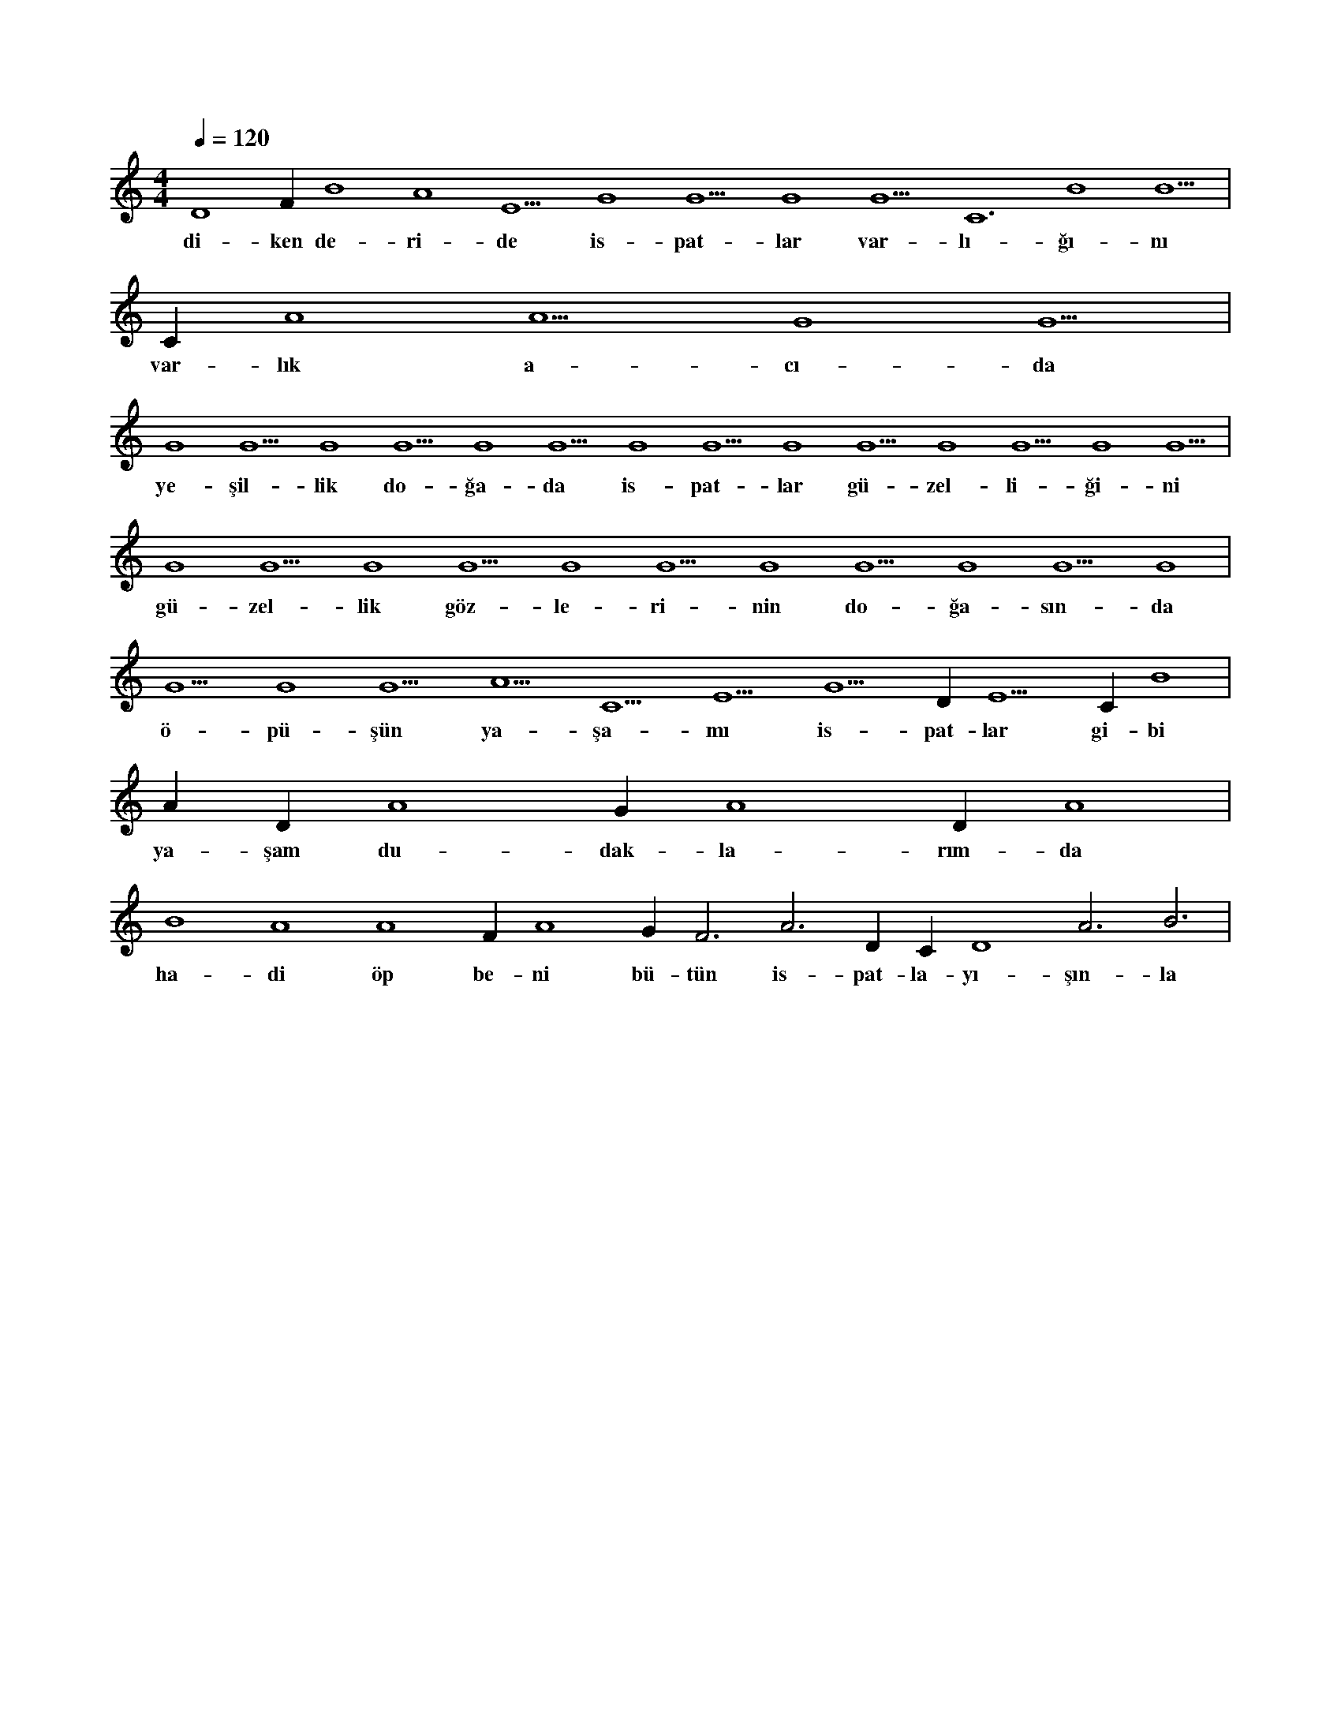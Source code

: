 X:0
M:4/4
L:1/4
Q:120
K:C
V:1
D4 F#4 B4 A4 E5 G4 G5 G4 G5 C6 B4 B5 |
w:di-ken de-ri-de is-pat-lar var-lı-ğı-nı 
C#5 A4 A5 G4 G5 |
w:var-lık a-cı-da 
G4 G5 G4 G5 G4 G5 G4 G5 G4 G5 G4 G5 G4 G5 |
w:ye-şil-lik do-ğa-da is-pat-lar gü-zel-li-ği-ni 
G4 G5 G4 G5 G4 G5 G4 G5 G4 G5 G4 |
w:gü-zel-lik göz-le-ri-nin do-ğa-sın-da 
G5 G4 G5 A5 C5 E5 G5 D#6 E5 C#5 B4 |
w:ö-pü-şün ya-şa-mı is-pat-lar gi-bi 
A#4 D#4 A4 G#4 A4 D#4 A4 |
w:ya-şam du-dak-la-rım-da 
B4 A4 A4 F#4 A4 G#4 F3 A3 D#4 C#4 D4 A3 B3 |
w:ha-di öp be-ni bü-tün is-pat-la-yı-şın-la 
